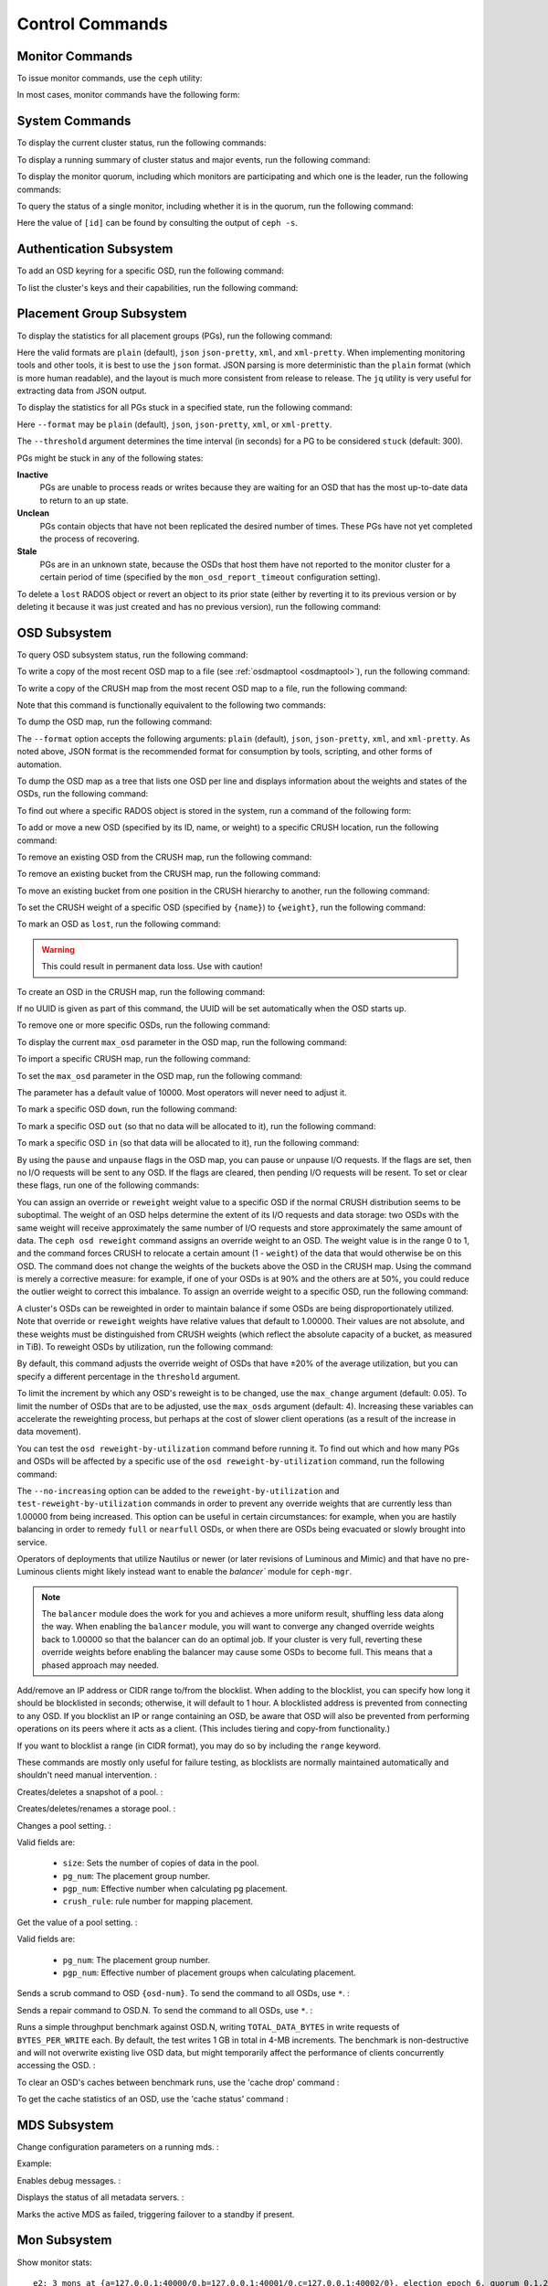 .. index:: control, commands

==================
 Control Commands
==================


Monitor Commands
================

To issue monitor commands, use the ``ceph`` utility:

.. prompt:: bash $

   ceph [-m monhost] {command}

In most cases, monitor commands have the following form:

.. prompt:: bash $

   ceph {subsystem} {command}


System Commands
===============

To display the current cluster status, run the following commands:

.. prompt:: bash $

   ceph -s
   ceph status

To display a running summary of cluster status and major events, run the
following command:

.. prompt:: bash $

   ceph -w

To display the monitor quorum, including which monitors are participating and
which one is the leader, run the following commands:

.. prompt:: bash $

   ceph mon stat
   ceph quorum_status

To query the status of a single monitor, including whether it is in the quorum,
run the following command:

.. prompt:: bash $

   ceph tell mon.[id] mon_status

Here the value of ``[id]`` can be found by consulting the output of ``ceph
-s``.


Authentication Subsystem
========================

To add an OSD keyring for a specific OSD, run the following command:

.. prompt:: bash $

   ceph auth add {osd} {--in-file|-i} {path-to-osd-keyring}

To list the cluster's keys and their capabilities, run the following command:

.. prompt:: bash $

   ceph auth ls


Placement Group Subsystem
=========================

To display the statistics for all placement groups (PGs), run the following
command:

.. prompt:: bash $

   ceph pg dump [--format {format}]

Here the valid formats are ``plain`` (default), ``json`` ``json-pretty``,
``xml``, and ``xml-pretty``.  When implementing monitoring tools and other
tools, it is best to use the ``json`` format.  JSON parsing is more
deterministic than the ``plain`` format (which is more human readable), and the
layout is much more consistent from release to release. The ``jq`` utility is
very useful for extracting data from JSON output.

To display the statistics for all PGs stuck in a specified state, run the
following command:

.. prompt:: bash $

   ceph pg dump_stuck inactive|unclean|stale|undersized|degraded [--format {format}] [-t|--threshold {seconds}]

Here ``--format`` may be ``plain`` (default), ``json``, ``json-pretty``,
``xml``, or ``xml-pretty``.

The ``--threshold`` argument determines the time interval (in seconds) for a PG
to be considered ``stuck`` (default: 300).

PGs might be stuck in any of the following states:

**Inactive** 
    PGs are unable to process reads or writes because they are waiting for an
    OSD that has the most up-to-date data to return to an ``up`` state.

**Unclean** 
    PGs contain objects that have not been replicated the desired number of
    times. These PGs have not yet completed the process of recovering.

**Stale** 
    PGs are in an unknown state, because the OSDs that host them have not
    reported to the monitor cluster for a certain period of time (specified by
    the ``mon_osd_report_timeout`` configuration setting).


To delete a ``lost`` RADOS object or revert an object to its prior state
(either by reverting it to its previous version or by deleting it because it
was just created and has no previous version), run the following command:

.. prompt:: bash $

   ceph pg {pgid} mark_unfound_lost revert|delete


.. _osd-subsystem:

OSD Subsystem
=============

To query OSD subsystem status, run the following command:

.. prompt:: bash $

   ceph osd stat

To write a copy of the most recent OSD map to a file (see :ref:`osdmaptool
<osdmaptool>`), run the following command:

.. prompt:: bash $

   ceph osd getmap -o file

To write a copy of the CRUSH map from the most recent OSD map to a file, run
the following command:

.. prompt:: bash $

   ceph osd getcrushmap -o file

Note that this command is functionally equivalent to the following two
commands:

.. prompt:: bash $

   ceph osd getmap -o /tmp/osdmap
   osdmaptool /tmp/osdmap --export-crush file

To dump the OSD map, run the following command:

.. prompt:: bash $

   ceph osd dump [--format {format}]

The ``--format`` option accepts the following arguments: ``plain`` (default),
``json``, ``json-pretty``, ``xml``, and ``xml-pretty``. As noted above, JSON
format is the recommended format for consumption by tools, scripting, and other
forms of automation. 


To dump the OSD map as a tree that lists one OSD per line and displays
information about the weights and states of the OSDs, run the following
command:

.. prompt:: bash $

   ceph osd tree [--format {format}]

To find out where a specific RADOS object is stored in the system, run a
command of the following form:

.. prompt:: bash $

   ceph osd map <pool-name> <object-name>

To add or move a new OSD (specified by its ID, name, or weight) to a specific
CRUSH location, run the following command:

.. prompt:: bash $

   ceph osd crush set {id} {weight} [{loc1} [{loc2} ...]]

To remove an existing OSD from the CRUSH map, run the following command:

.. prompt:: bash $

   ceph osd crush remove {name}

To remove an existing bucket from the CRUSH map, run the following command:

.. prompt:: bash $

   ceph osd crush remove {bucket-name}

To move an existing bucket from one position in the CRUSH hierarchy to another,
run the following command:

.. prompt:: bash $

   ceph osd crush move {id} {loc1} [{loc2} ...]

To set the CRUSH weight of a specific OSD (specified by ``{name}``) to
``{weight}``, run the following command:

.. prompt:: bash $

   ceph osd crush reweight {name} {weight}

To mark an OSD as ``lost``, run the following command:

.. prompt:: bash $

   ceph osd lost {id} [--yes-i-really-mean-it]

.. warning::
   This could result in permanent data loss. Use with caution!

To create an OSD in the CRUSH map, run the following command:

.. prompt:: bash $

   ceph osd create [{uuid}]

If no UUID is given as part of this command, the UUID will be set automatically
when the OSD starts up.

To remove one or more specific OSDs, run the following command:

.. prompt:: bash $

   ceph osd rm [{id}...]

To display the current ``max_osd`` parameter in the OSD map, run the following
command:

.. prompt:: bash $

   ceph osd getmaxosd

To import a specific CRUSH map, run the following command:

.. prompt:: bash $

   ceph osd setcrushmap -i file

To set the ``max_osd`` parameter in the OSD map, run the following command:

.. prompt:: bash $

   ceph osd setmaxosd

The parameter has a default value of 10000. Most operators will never need to
adjust it.

To mark a specific OSD ``down``, run the following command:

.. prompt:: bash $

   ceph osd down {osd-num}

To mark a specific OSD ``out`` (so that no data will be allocated to it), run
the following command:

.. prompt:: bash $

   ceph osd out {osd-num}

To mark a specific OSD ``in`` (so that data will be allocated to it), run the
following command:

.. prompt:: bash $

   ceph osd in {osd-num}

By using the ``pause`` and ``unpause`` flags in the OSD map, you can pause or
unpause I/O requests. If the flags are set, then no I/O requests will be sent
to any OSD. If the flags are cleared, then pending I/O requests will be resent.
To set or clear these flags, run one of the following commands:

.. prompt:: bash $

   ceph osd pause
   ceph osd unpause

You can assign an override or ``reweight`` weight value to a specific OSD
if the normal CRUSH distribution seems to be suboptimal. The weight of an
OSD helps determine the extent of its I/O requests and data storage: two
OSDs with the same weight will receive approximately the same number of
I/O requests and store approximately the same amount of data. The ``ceph
osd reweight`` command assigns an override weight to an OSD. The weight
value is in the range 0 to 1, and the command forces CRUSH to relocate a
certain amount (1 - ``weight``) of the data that would otherwise be on
this OSD. The command does not change the weights of the buckets above
the OSD in the CRUSH map. Using the command is merely a corrective
measure: for example, if one of your OSDs is at 90% and the others are at
50%, you could reduce the outlier weight to correct this imbalance. To
assign an override weight to a specific OSD, run the following command:

.. prompt:: bash $

   ceph osd reweight {osd-num} {weight}

A cluster's OSDs can be reweighted in order to maintain balance if some OSDs
are being disproportionately utilized. Note that override or ``reweight``
weights have relative values that default to 1.00000. Their values are not
absolute, and these weights must be distinguished from CRUSH weights (which
reflect the absolute capacity of a bucket, as measured in TiB). To reweight
OSDs by utilization, run the following command:

.. prompt:: bash $

   ceph osd reweight-by-utilization [threshold [max_change [max_osds]]] [--no-increasing]

By default, this command adjusts the override weight of OSDs that have ±20%
of the average utilization, but you can specify a different percentage in the
``threshold`` argument. 

To limit the increment by which any OSD's reweight is to be changed, use the
``max_change`` argument (default: 0.05). To limit the number of OSDs that are
to be adjusted, use the ``max_osds`` argument (default: 4). Increasing these
variables can accelerate the reweighting process, but perhaps at the cost of
slower client operations (as a result of the increase in data movement).

You can test the ``osd reweight-by-utilization`` command before running it. To
find out which and how many PGs and OSDs will be affected by a specific use of
the ``osd reweight-by-utilization`` command, run the following command:

.. prompt:: bash $

   ceph osd test-reweight-by-utilization [threshold [max_change max_osds]] [--no-increasing]

The ``--no-increasing`` option can be added to the ``reweight-by-utilization``
and ``test-reweight-by-utilization`` commands in order to prevent any override
weights that are currently less than 1.00000 from being increased. This option
can be useful in certain circumstances: for example, when you are hastily
balancing in order to remedy ``full`` or ``nearfull`` OSDs, or when there are
OSDs being evacuated or slowly brought into service.

Operators of deployments that utilize Nautilus or newer (or later revisions of
Luminous and Mimic) and that have no pre-Luminous clients might likely instead
want to enable the `balancer`` module for ``ceph-mgr``.

.. note:: The ``balancer`` module does the work for you and achieves a more
   uniform result, shuffling less data along the way. When enabling the
   ``balancer`` module, you will want to converge any changed override weights
   back to 1.00000 so that the balancer can do an optimal job. If your cluster
   is very full, reverting these override weights before enabling the balancer
   may cause some OSDs to become full. This means that a phased approach may
   needed.

Add/remove an IP address or CIDR range to/from the blocklist.
When adding to the blocklist,
you can specify how long it should be blocklisted in seconds; otherwise,
it will default to 1 hour. A blocklisted address is prevented from
connecting to any OSD. If you blocklist an IP or range containing an OSD, be aware
that OSD will also be prevented from performing operations on its peers where it
acts as a client. (This includes tiering and copy-from functionality.)

If you want to blocklist a range (in CIDR format), you may do so by
including the ``range`` keyword.

These commands are mostly only useful for failure testing, as
blocklists are normally maintained automatically and shouldn't need
manual intervention. :

.. prompt:: bash $

   ceph osd blocklist ["range"] add ADDRESS[:source_port][/netmask_bits] [TIME]
   ceph osd blocklist ["range"] rm ADDRESS[:source_port][/netmask_bits]

Creates/deletes a snapshot of a pool. :

.. prompt:: bash $

   ceph osd pool mksnap {pool-name} {snap-name}
   ceph osd pool rmsnap {pool-name} {snap-name}

Creates/deletes/renames a storage pool. :

.. prompt:: bash $

   ceph osd pool create {pool-name} [pg_num [pgp_num]]
   ceph osd pool delete {pool-name} [{pool-name} --yes-i-really-really-mean-it]
   ceph osd pool rename {old-name} {new-name}

Changes a pool setting. : 

.. prompt:: bash $

   ceph osd pool set {pool-name} {field} {value}

Valid fields are:

	* ``size``: Sets the number of copies of data in the pool.
	* ``pg_num``: The placement group number.
	* ``pgp_num``: Effective number when calculating pg placement.
	* ``crush_rule``: rule number for mapping placement.

Get the value of a pool setting. :

.. prompt:: bash $

   ceph osd pool get {pool-name} {field}

Valid fields are:

	* ``pg_num``: The placement group number.
	* ``pgp_num``: Effective number of placement groups when calculating placement.


Sends a scrub command to OSD ``{osd-num}``. To send the command to all OSDs, use ``*``. :

.. prompt:: bash $

   ceph osd scrub {osd-num}

Sends a repair command to OSD.N. To send the command to all OSDs, use ``*``. :

.. prompt:: bash $

   ceph osd repair N

Runs a simple throughput benchmark against OSD.N, writing ``TOTAL_DATA_BYTES``
in write requests of ``BYTES_PER_WRITE`` each. By default, the test
writes 1 GB in total in 4-MB increments.
The benchmark is non-destructive and will not overwrite existing live
OSD data, but might temporarily affect the performance of clients
concurrently accessing the OSD. :

.. prompt:: bash $

   ceph tell osd.N bench [TOTAL_DATA_BYTES] [BYTES_PER_WRITE]

To clear an OSD's caches between benchmark runs, use the 'cache drop' command :

.. prompt:: bash $

   ceph tell osd.N cache drop

To get the cache statistics of an OSD, use the 'cache status' command :

.. prompt:: bash $

   ceph tell osd.N cache status

MDS Subsystem
=============

Change configuration parameters on a running mds. :

.. prompt:: bash $

   ceph tell mds.{mds-id} config set {setting} {value}

Example:

.. prompt:: bash $

   ceph tell mds.0 config set debug_ms 1

Enables debug messages. :

.. prompt:: bash $

   ceph mds stat

Displays the status of all metadata servers. :

.. prompt:: bash $

   ceph mds fail 0

Marks the active MDS as failed, triggering failover to a standby if present.

.. todo:: ``ceph mds`` subcommands missing docs: set, dump, getmap, stop, setmap


Mon Subsystem
=============

Show monitor stats:

.. prompt:: bash $

   ceph mon stat

::

	e2: 3 mons at {a=127.0.0.1:40000/0,b=127.0.0.1:40001/0,c=127.0.0.1:40002/0}, election epoch 6, quorum 0,1,2 a,b,c


The ``quorum`` list at the end lists monitor nodes that are part of the current quorum.

This is also available more directly:

.. prompt:: bash $

   ceph quorum_status -f json-pretty
	
.. code-block:: javascript	

	{
	    "election_epoch": 6,
	    "quorum": [
		0,
		1,
		2
	    ],
	    "quorum_names": [
		"a",
		"b",
		"c"
	    ],
	    "quorum_leader_name": "a",
	    "monmap": {
		"epoch": 2,
		"fsid": "ba807e74-b64f-4b72-b43f-597dfe60ddbc",
		"modified": "2016-12-26 14:42:09.288066",
		"created": "2016-12-26 14:42:03.573585",
		"features": {
		    "persistent": [
			"kraken"
		    ],
		    "optional": []
		},
		"mons": [
		    {
			"rank": 0,
			"name": "a",
			"addr": "127.0.0.1:40000\/0",
			"public_addr": "127.0.0.1:40000\/0"
		    },
		    {
			"rank": 1,
			"name": "b",
			"addr": "127.0.0.1:40001\/0",
			"public_addr": "127.0.0.1:40001\/0"
		    },
		    {
			"rank": 2,
			"name": "c",
			"addr": "127.0.0.1:40002\/0",
			"public_addr": "127.0.0.1:40002\/0"
		    }
		]
	    }
	}
	  

The above will block until a quorum is reached.

For a status of just a single monitor:

.. prompt:: bash $

   ceph tell mon.[name] mon_status
	
where the value of ``[name]`` can be taken from ``ceph quorum_status``. Sample
output::
	
	{
	    "name": "b",
	    "rank": 1,
	    "state": "peon",
	    "election_epoch": 6,
	    "quorum": [
		0,
		1,
		2
	    ],
	    "features": {
		"required_con": "9025616074522624",
		"required_mon": [
		    "kraken"
		],
		"quorum_con": "1152921504336314367",
		"quorum_mon": [
		    "kraken"
		]
	    },
	    "outside_quorum": [],
	    "extra_probe_peers": [],
	    "sync_provider": [],
	    "monmap": {
		"epoch": 2,
		"fsid": "ba807e74-b64f-4b72-b43f-597dfe60ddbc",
		"modified": "2016-12-26 14:42:09.288066",
		"created": "2016-12-26 14:42:03.573585",
		"features": {
		    "persistent": [
			"kraken"
		    ],
		    "optional": []
		},
		"mons": [
		    {
			"rank": 0,
			"name": "a",
			"addr": "127.0.0.1:40000\/0",
			"public_addr": "127.0.0.1:40000\/0"
		    },
		    {
			"rank": 1,
			"name": "b",
			"addr": "127.0.0.1:40001\/0",
			"public_addr": "127.0.0.1:40001\/0"
		    },
		    {
			"rank": 2,
			"name": "c",
			"addr": "127.0.0.1:40002\/0",
			"public_addr": "127.0.0.1:40002\/0"
		    }
		]
	    }
	}

A dump of the monitor state:

.. prompt:: bash $

   ceph mon dump

::

	dumped monmap epoch 2
	epoch 2
	fsid ba807e74-b64f-4b72-b43f-597dfe60ddbc
	last_changed 2016-12-26 14:42:09.288066
	created 2016-12-26 14:42:03.573585
	0: 127.0.0.1:40000/0 mon.a
	1: 127.0.0.1:40001/0 mon.b
	2: 127.0.0.1:40002/0 mon.c

